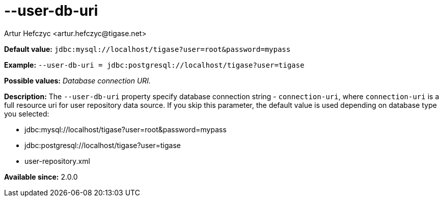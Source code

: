 [[userDbUri]]
--user-db-uri
=============
:author: Artur Hefczyc <artur.hefczyc@tigase.net>
:version: v2.0, June 2014: Reformatted for AsciiDoc.
:date: 2013-02-10 01:47
:revision: v2.1

:toc:
:numbered:
:website: http://tigase.net/

*Default value:* +jdbc:mysql://localhost/tigase?user=root&password=mypass+

*Example:* +--user-db-uri = jdbc:postgresql://localhost/tigase?user=tigase+

*Possible values:* 'Database connection URI.'

*Description:* The +--user-db-uri+ property specify database connection string - +connection-uri+, where +connection-uri+ is a full resource uri for user repository data source. If you skip this parameter, the default value is used depending on database type you selected:

- jdbc:mysql://localhost/tigase?user=root&password=mypass
- jdbc:postgresql://localhost/tigase?user=tigase
- user-repository.xml

*Available since:* 2.0.0
